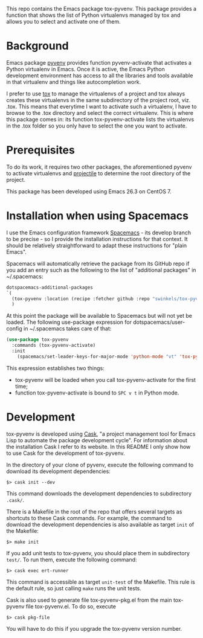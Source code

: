 This repo contains the Emacs package tox-pyvenv. This package provides a
function that shows the list of Python virtualenvs managed by tox and allows you
to select and activate one of them.

* Background

Emacs package [[https://github.com/jorgenschaefer/pyvenv][pyvenv]] provides function pyvenv-activate that activates a Python
virtualenv in Emacs. Once it is active, the Emacs Python development environment
has access to all the libraries and tools available in that virtualenv and
things like autocompletion work.

I prefer to use [[https://tox.readthedocs.io/en/latest/][tox]] to manage the virtualenvs of a project and tox always
creates these virtualenvs in the same subdirectory of the project root, viz.
.tox. This means that everytime I want to activate such a virtualenv, I have to
browse to the .tox directory and select the correct virtualenv. This is where
this package comes in: its function tox-pyvenv-activate lists the virtualenvs in
the .tox folder so you only have to select the one you want to activate.

* Prerequisites

To do its work, it requires two other packages, the aforementioned pyvenv to
activate virtualenvs and [[https://docs.projectile.mx/en/latest/][projectile]] to determine the root directory of the
project.

This package has been developed using Emacs 26.3 on CentOS 7.

* Installation when using Spacemacs

I use the Emacs configuration framework [[https://develop.spacemacs.org/][Spacemacs]] - its develop branch to be
precise - so I provide the installation instructions for that context. It should
be relatively straightforward to adapt these instructions for "plain Emacs".

Spacemacs will automatically retrieve the package from its GitHub repo if you
add an entry such as the following to the list of "additional packages" in
~/.spacemacs:
#+begin_src emacs-lisp
   dotspacemacs-additional-packages
   `(
     (tox-pyvenv :location (recipe :fetcher github :repo "swinkels/tox-pyvenv"))
     )
#+end_src

At this point the package will be available to Spacemacs but will not yet be
loaded. The following use-package expression for dotspacemacs/user-config in
~/.spacemacs takes care of that:
#+begin_src emacs-lisp
(use-package tox-pyvenv
  :commands (tox-pyvenv-activate)
  :init
    (spacemacs/set-leader-keys-for-major-mode 'python-mode "vt" 'tox-pyvenv-activate))
#+end_src
This expression establishes two things:
- tox-pyvenv will be loaded when you call tox-pyvenv-activate for the first time;
- function tox-pyvenv-activate is bound to ~SPC v t~ in Python mode.

* Development

tox-pyvenv is developed using [[http://cask.readthedocs.io/en/latest/index.html][Cask]], "a project management tool for Emacs Lisp to
automate the package development cycle". For information about the installation
Cask I refer to its website. In this README I only show how to use Cask for the
development of tox-pyvenv.

In the directory of your clone of pyvenv, execute the following command to
download its development dependencies:
#+BEGIN_SRC Shell-script
$> cask init --dev
#+END_SRC
This command downloads the development dependencies to subdirectory ~.cask/~.

There is a Makefile in the root of the repo that offers several targets as
shortcuts to these Cask commands. For example, the command to download the
development dependencies is also available as target ~init~ of the Makefile:
#+BEGIN_SRC Shell-script
$> make init
#+END_SRC

If you add unit tests to tox-pyvenv, you should place them in subdirectory
~test/~. To run them, execute the following command:
#+BEGIN_SRC Shell-script
$> cask exec ert-runner
#+END_SRC
This command is accessible as target ~unit-test~ of the Makefile. This rule is
the default rule, so just calling ~make~ runs the unit tests.

Cask is also used to generate file tox-pyvenv-pkg.el from the main tox-pyvenv
file tox-pyvenv.el. To do so, execute
#+BEGIN_SRC Shell-script
$> cask pkg-file
#+END_SRC
You will have to do this if you upgrade the tox-pyvenv version number.
